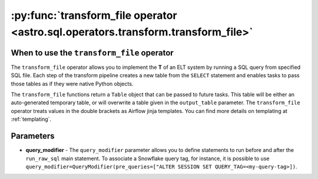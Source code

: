 .. _transform_file_operator:

=================================================================================
:py:func:`transform_file operator <astro.sql.operators.transform.transform_file>`
=================================================================================

When to use the ``transform_file`` operator
-------------------------------------------
The ``transform_file`` operator allows you to implement the **T** of an ELT system by running a SQL query from specified SQL file. Each step of the transform pipeline creates a new table from the ``SELECT`` statement and enables tasks to pass those tables as if they were native Python objects.

The ``transform_file`` functions return a ``Table`` object that can be passed to future tasks. This table will be either an auto-generated temporary table, or will overwrite a table given in the ``output_table`` parameter. The ``transform_file`` operator treats values in the double brackets as Airflow jinja templates. You can find more details on templating at :ref:`templating`.

    .. literalinclude:: ../../../../example_dags/example_transform_file.py
       :language: python
       :start-after: [START transform_file_example_1]
       :end-before: [END transform_file_example_1]

Parameters
-----------

* **query_modifier** - The ``query_modifier`` parameter allows you to define statements to run before and after the ``run_raw_sql`` main statement. To associate a Snowflake query tag, for instance, it is possible to use ``query_modifier=QueryModifier(pre_queries=["ALTER SESSION SET QUERY_TAG=<my-query-tag>])``.
